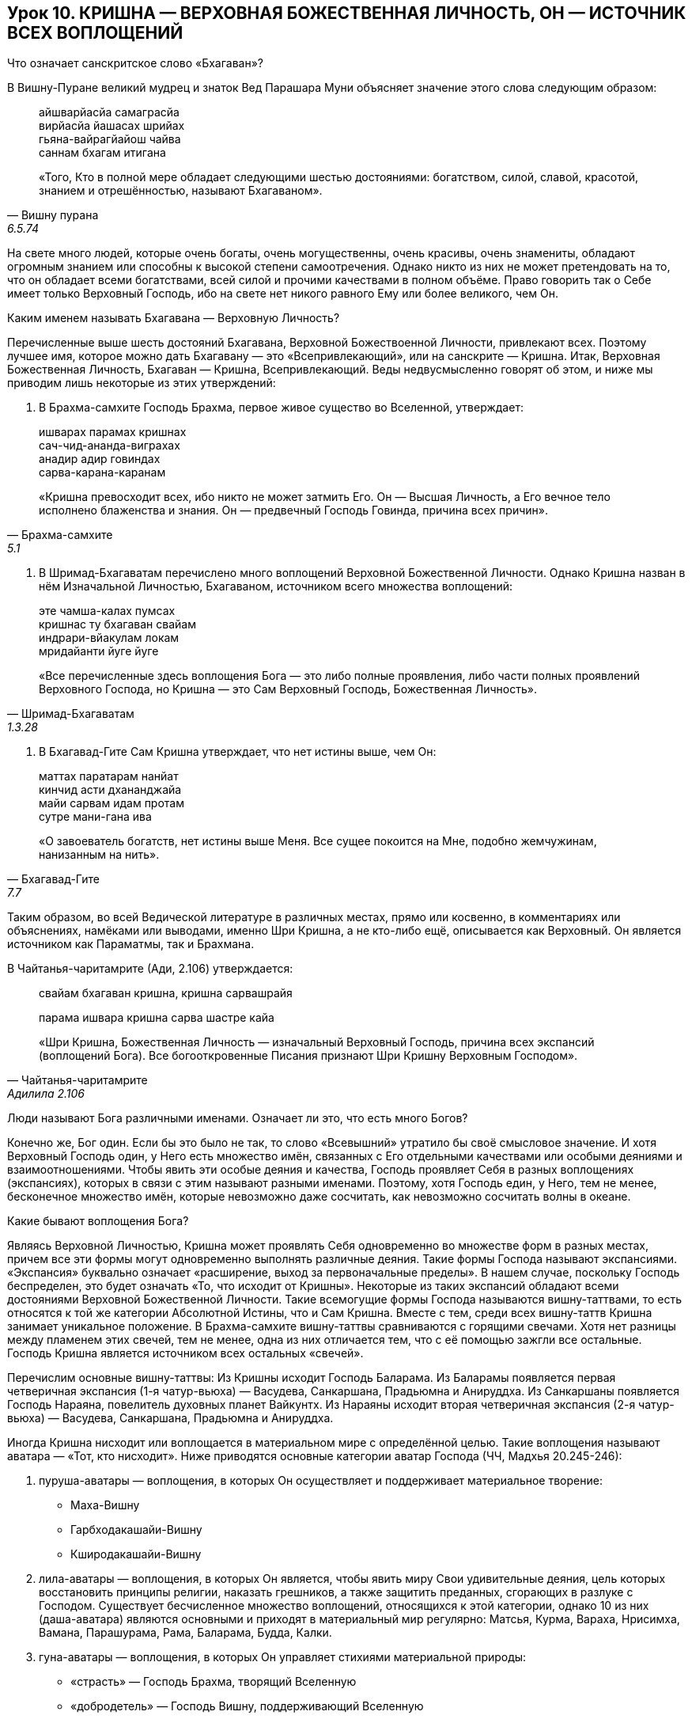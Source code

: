 == Урок 10. КРИШНА — ВЕРХОВНАЯ БОЖЕСТВЕННАЯ ЛИЧНОСТЬ, ОН — ИСТОЧНИК ВСЕХ ВОПЛОЩЕНИЙ

[.lead]
Что означает санскритское слово «Бхагаван»?

В Вишну-Пуране великий мудрец и знаток Вед Парашара Муни
объясняет значение этого слова следующим образом:
[quote, Вишну пурана, 6.5.74]
--
айшварйасйа самаграсйа +
вирйасйа йашасах шрийах +
гьяна-вайрагйайош чайва +
саннам бхагам итигана +

«Того, Кто в полной мере обладает следующими шестью достояниями:
богатством, силой, славой, красотой, знанием и отрешённостью, называют
Бхагаваном».
--

На свете много людей, которые очень богаты, очень могущественны, очень
красивы, очень знамениты, обладают огромным знанием или способны к
высокой степени самоотречения. Однако никто из них не может претендовать
на то, что он обладает всеми богатствами, всей силой и прочими
качествами в полном объёме. Право говорить так о Себе имеет только
Верховный Господь, ибо на свете нет никого равного Ему или более
великого, чем Он.

[.lead]
Каким именем называть Бхагавана — Верховную Личность?

Перечисленные выше шесть достояний Бхагавана, Верховной Божествоенной
Личности, привлекают всех. Поэтому лучшее имя, которое можно дать
Бхагавану — это «Всепривлекающий», или на санскрите — Кришна. Итак,
Верховная Божественная Личность, Бхагаван — Кришна, Всепривлекающий.
Веды недвусмысленно говорят об этом, и ниже мы приводим лишь некоторые
из этих утверждений:

1.  В Брахма-самхите Господь Брахма, первое живое существо во
Вселенной, утверждает:

[quote, Брахма-самхите, 5.1]
--
ишварах парамах кришнах +
сач-чид-ананда-виграхах +
анадир адир говиндах +
сарва-карана-каранам +

«Кришна превосходит всех, ибо никто не может затмить Его. Он — Высшая
Личность, а Его вечное тело исполнено блаженства и знания. Он —
предвечный Господь Говинда, причина всех причин».
--

1.  В Шримад-Бхагаватам перечислено много воплощений Верховной
Божественной Личности. Однако Кришна назван в нём Изначальной Личностью,
Бхагаваном, источником всего множества воплощений:

[quote, Шримад-Бхагаватам, 1.3.28]
--
эте чамша-калах пумсах +
кришнас ту бхагаван свайам +
индрари-вйакулам локам +
мридайанти йуге йуге +

«Все перечисленные здесь воплощения Бога — это либо полные проявления,
либо части полных проявлений Верховного Господа, но Кришна — это Сам
Верховный Господь, Божественная Личность».
--

1.  В Бхагавад-Гите Сам Кришна утверждает, что нет истины выше,
чем Он:

[quote, Бхагавад-Гите, 7.7]
--
маттах паратарам нанйат +
кинчид асти дхананджайа +
майи сарвам идам протам +
сутре мани-гана ива +

«О завоеватель богатств, нет истины выше Меня. Все сущее покоится на
Мне, подобно жемчужинам, нанизанным на нить».
--

Таким образом, во всей Ведической литературе в различных местах, прямо
или косвенно, в комментариях или объяснениях, намёками или выводами,
именно Шри Кришна, а не кто-либо ещё, описывается как Верховный. Он
является источником как Параматмы, так и Брахмана.

В Чайтанья-чаритамрите (Ади, 2.106) утверждается:

[quote, Чайтанья-чаритамрите, Адилила 2.106]
--
свайам бхагаван кришна, кришна сарвашрайя +

парама ишвара кришна сарва шастре кайа +

«Шри Кришна, Божественная Личность — изначальный Верховный Господь,
причина всех экспансий (воплощений Бога). Все богооткровенные Писания
признают Шри Кришну Верховным Господом».
--

[.lead]
Люди называют Бога различными именами. Означает ли это, что есть много
Богов?

Конечно же, Бог один. Если бы это было не так, то слово «Всевышний»
утратило бы своё смысловое значение. И хотя Верховный Господь один, у
Него есть множество имён, связанных с Его отдельными качествами или
особыми деяниями и взаимоотношениями. Чтобы явить эти особые деяния и
качества, Господь проявляет Себя в разных воплощениях (экспансиях),
которых в связи с этим называют разными именами. Поэтому, хотя Господь
един, у Него, тем не менее, бесконечное множество имён, которые
невозможно даже сосчитать, как невозможно сосчитать волны в океане.

[.lead]
Какие бывают воплощения Бога?

Являясь Верховной Личностью, Кришна может проявлять Себя одновременно во
множестве форм в разных местах, причем все эти формы могут одновременно
выполнять различные деяния. Такие формы Господа называют экспансиями.
«Экспансия» буквально означает «расширение, выход за первоначальные
пределы». В нашем случае, поскольку Господь беспределен, это будет
означать «То, что исходит от Кришны». Некоторые из таких экспансий
обладают всеми достояниями Верховной Божественной Личности. Такие
всемогущие формы Господа называются вишну-таттвами, то есть относятся к
той же категории Абсолютной Истины, что и Сам Кришна. Вместе с тем,
среди всех вишну-таттв Кришна занимает уникальное положение. В
Брахма-самхите вишну-таттвы сравниваются с горящими свечами. Хотя нет
разницы между пламенем этих свечей, тем не менее, одна из них отличается
тем, что с её помощью зажгли все остальные. Господь Кришна является
источником всех остальных «свечей».

Перечислим основные вишну-таттвы: Из Кришны исходит Господь Баларама. Из
Баларамы появляется первая четверичная экспансия (1-я чатур-вьюха) —
Васудева, Санкаршана, Прадьюмна и Анируддха. Из Санкаршаны появляется
Господь Нараяна, повелитель духовных планет Вайкунтх. Из Нараяны исходит
вторая четверичная экспансия (2-я чатур-вьюха) — Васудева, Санкаршана,
Прадьюмна и Анируддха.

Иногда Кришна нисходит или воплощается в материальном мире с
определённой целью. Такие воплощения называют аватара — «Тот, кто
нисходит». Ниже приводятся основные категории аватар Господа (ЧЧ, Мадхья
20.245-246):

1.  пуруша-аватары — воплощения, в которых Он осуществляет и
поддерживает материальное творение:

 - Маха-Вишну
 - Гарбходакашайи-Вишну
 - Кширодакашайи-Вишну

[start=2]
1.  лила-аватары — воплощения, в которых Он является, чтобы явить миру
Свои удивительные деяния, цель которых восстановить принципы религии,
наказать грешников, а также защитить преданных, сгорающих в разлуке с
Господом. Существует бесчисленное множество воплощений, относящихся к
этой категории, однако 10 из них (даша-аватара) являются основными и
приходят в материальный мир регулярно: Матсья, Курма, Вараха, Нрисимха,
Вамана, Парашурама, Рама, Баларама, Будда, Калки.
2.  гуна-аватары — воплощения, в которых Он управляет стихиями
материальной природы:

- «страсть» — Господь Брахма, творящий Вселенную
- «добродетель» — Господь Вишну, поддерживающий Вселенную
- «невежество» — Господь Шива, разрушающий Вселенную

3.  манвантара-аватары — воплощения, в которых Он задает общий свод
религиозных законов для всего человечества. Эти воплощения называют
Ману. В течении одного дня Брахмы (8.640.000.000 лет) сменяется 14 Ману.
4.  юга-аватары — воплощения, в которых Он регламентирует оптимальные
методы духовного развития для различных временных эпох (юга-дхарму). В
нашу эпоху, которая называется «Кали-юга», это воплощение Господа имеет
золотой цвет тела, Его имя Шри Чайтанья Махапрабху, и метод практики
данный Им (юга-дхарма) это совместное пение Святого имени Господа.
5.  шактиавеша-аватары — воплощения в образе живых существ,
уполномоченных на какие-то особые деяния.

Хотя все эти воплощения могут быть очень могущественны, тем не менее,
они отражают лишь часть качеств Кришны и играют подчинённую Ему роль.

[.lead]
Какими же качествами обладает Сам Кришна, и чем Он превосходит все
остальные воплощения?
